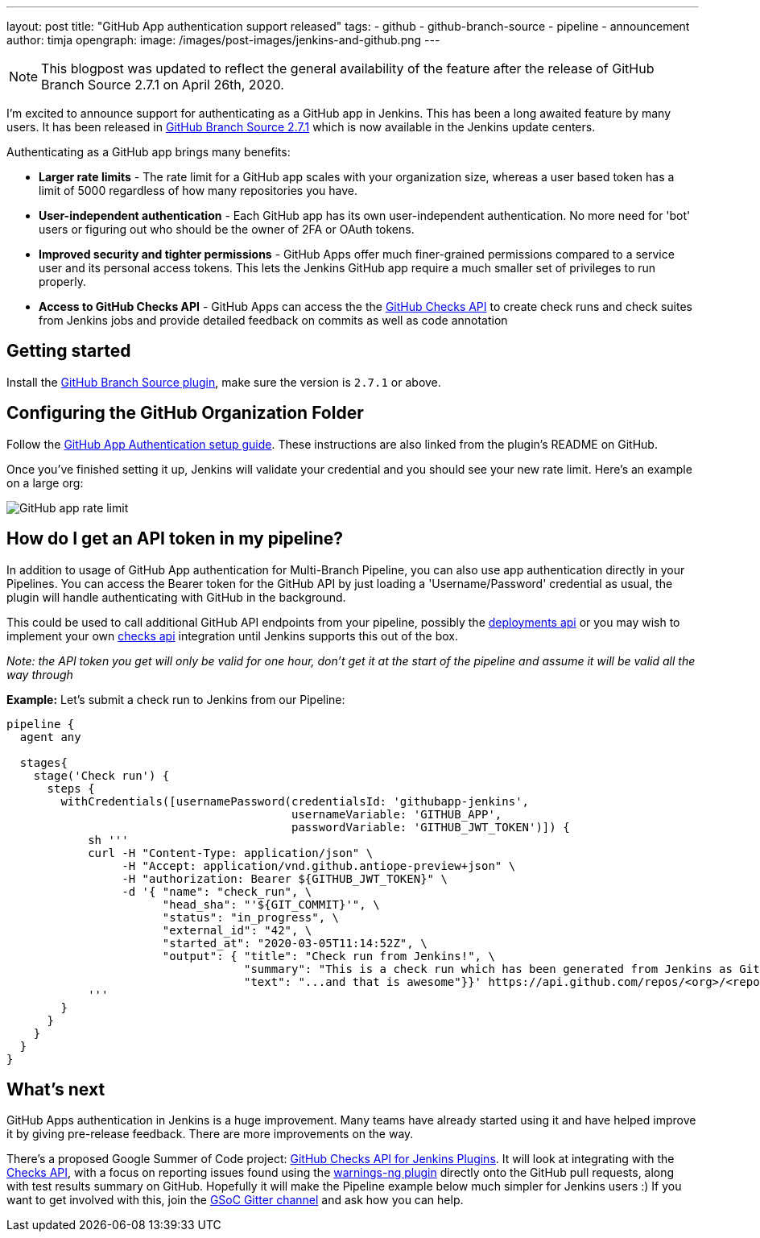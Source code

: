 ---
layout: post
title: "GitHub App authentication support released"
tags:
- github
- github-branch-source
- pipeline
- announcement
author: timja
opengraph:
  image: /images/post-images/jenkins-and-github.png
---

NOTE: This blogpost was updated to reflect the general availability of the feature after the release of GitHub Branch Source 2.7.1 on April 26th, 2020.

I'm excited to announce support for authenticating as a GitHub app in Jenkins.
This has been a long awaited feature by many users.
It has been released in link:https://github.com/jenkinsci/github-branch-source-plugin/releases/tag/github-branch-source-2.7.1[GitHub Branch Source 2.7.1] which is now available in the Jenkins update centers.

Authenticating as a GitHub app brings many benefits:

* **Larger rate limits** - The rate limit for a GitHub app scales with your organization size, 
whereas a user based token has a limit of 5000 regardless of how many repositories you have.

* ** User-independent authentication** - Each GitHub app has its own user-independent authentication. No more need for 'bot' users or figuring out who should be the owner of 2FA or OAuth tokens.

* **Improved security and tighter permissions** - GitHub Apps offer much finer-grained permissions compared to a service user and its personal access tokens. This lets the Jenkins GitHub app require a much smaller set of privileges to run properly.

* **Access to GitHub Checks API** - GitHub Apps can access the the  link:https://developer.github.com/v3/checks/[GitHub Checks API] to create check runs and check suites from Jenkins jobs and provide detailed feedback on commits as well as code annotation

== Getting started

Install the link:https://plugins.jenkins.io/github-branch-source/[GitHub Branch Source plugin],
make sure the version is `2.7.1` or above. 

== Configuring the GitHub Organization Folder

Follow the link:https://github.com/jenkinsci/github-branch-source-plugin/blob/master/docs/github-app.adoc[GitHub App Authentication setup guide].  These instructions are also linked from the plugin’s README on GitHub.

Once you've finished setting it up, Jenkins will validate your credential and you should see your new rate limit.
Here's an example on a large org:

image:/images/github-app-rate-limit.png[GitHub app rate limit]

== How do I get an API token in my pipeline?

In addition to usage of GitHub App authentication for Multi-Branch Pipeline, you can also use app authentication directly in your Pipelines. 
You can access the Bearer token for the GitHub API by just loading a 'Username/Password' credential as usual,
the plugin will handle authenticating with GitHub in the background.

This could be used to call additional GitHub API endpoints from your pipeline, possibly the
link:https://developer.github.com/v3/repos/deployments/[deployments api] or you may wish to implement your own
link:https://developer.github.com/v3/checks/[checks api] integration until Jenkins supports this out of the box.

_Note: the API token you get will only be valid for one hour, don't get it at the start of the pipeline and assume it will be valid all the way through_

**Example:** Let's submit a check run to Jenkins from our Pipeline:

[source, groovy]
----

pipeline {
  agent any

  stages{
    stage('Check run') { 
      steps {
        withCredentials([usernamePassword(credentialsId: 'githubapp-jenkins',
                                          usernameVariable: 'GITHUB_APP',
                                          passwordVariable: 'GITHUB_JWT_TOKEN')]) {
            sh '''
            curl -H "Content-Type: application/json" \
                 -H "Accept: application/vnd.github.antiope-preview+json" \
                 -H "authorization: Bearer ${GITHUB_JWT_TOKEN}" \
                 -d '{ "name": "check_run", \
                       "head_sha": "'${GIT_COMMIT}'", \
                       "status": "in_progress", \
                       "external_id": "42", \
                       "started_at": "2020-03-05T11:14:52Z", \
                       "output": { "title": "Check run from Jenkins!", \
                                   "summary": "This is a check run which has been generated from Jenkins as GitHub App", \
                                   "text": "...and that is awesome"}}' https://api.github.com/repos/<org>/<repo>/check-runs
            '''
        }
      }
    }
  }
}


----

== What's next

GitHub Apps authentication in Jenkins is a huge improvement.  Many teams have already started using it and have helped improve it by giving pre-release feedback. There are more improvements on the way.

There's a proposed Google Summer of Code project: link:https://jenkins.io/projects/gsoc/2020/project-ideas/github-checks/[GitHub Checks API for Jenkins Plugins].  
It will look at integrating with the link:https://developer.github.com/v3/checks/[Checks API], 
with a focus on reporting issues found using the link:https://plugins.jenkins.io/warnings-ng/[warnings-ng plugin]
directly onto the GitHub pull requests, along with test results summary on GitHub.
Hopefully it will make the Pipeline example below much simpler for Jenkins users :) 
If you want to get involved with this, join the link:https://gitter.im/jenkinsci/gsoc-sig[GSoC Gitter channel]
and ask how you can help.
